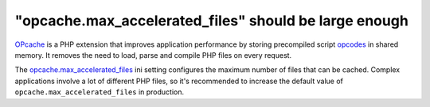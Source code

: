 "opcache.max_accelerated_files" should be large enough
======================================================

`OPcache`_ is a PHP extension that improves application performance by storing
precompiled script `opcodes`_ in shared memory. It removes the need to load,
parse and compile PHP files on every request.

The `opcache.max_accelerated_files`_ ini setting configures the maximum number
of files that can be cached. Complex applications involve a lot of different
PHP files, so it's recommended to increase the default value of
``opcache.max_accelerated_files`` in production.

.. _`OPcache`: https://www.php.net/manual/en/book.opcache.php
.. _`opcodes`: https://en.wikipedia.org/wiki/Opcode
.. _`opcache.max_accelerated_files`: https://www.php.net/manual/en/opcache.configuration.php#ini.opcache.max-accelerated-files
